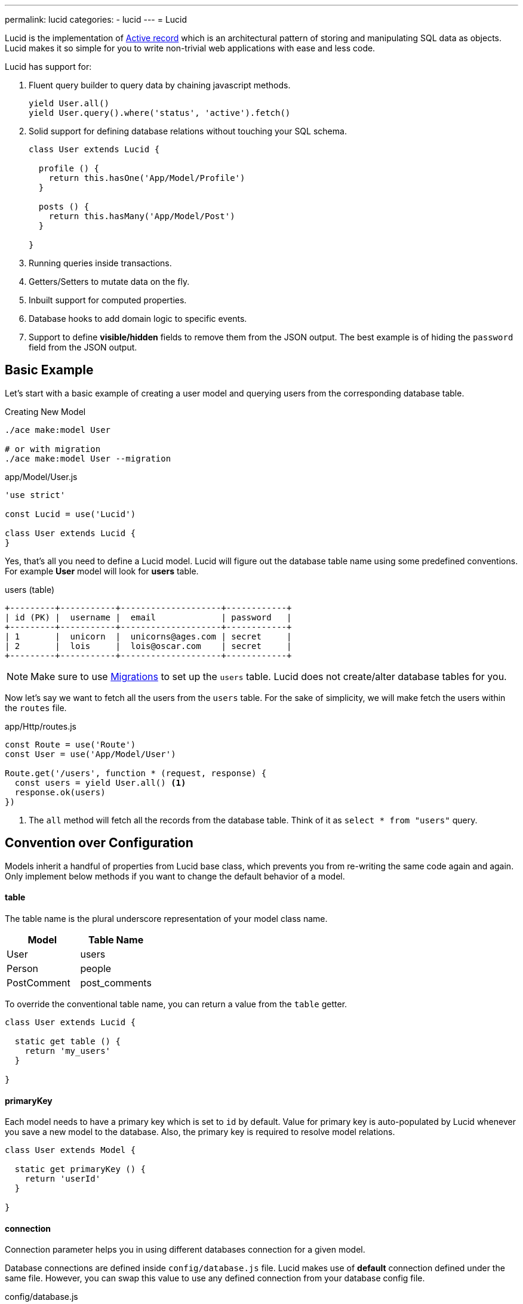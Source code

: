 ---
permalink: lucid
categories:
- lucid
---
= Lucid

toc::[]

Lucid is the implementation of link:https://en.wikipedia.org/wiki/Active_record_pattern[Active record, window="_blank"] which is an architectural pattern of storing and manipulating SQL data as objects. Lucid makes it so simple for you to write non-trivial web applications with ease and less code.

Lucid has support for:

[pretty-list]
1. Fluent query builder to query data by chaining javascript methods.
+
[source, javascript]
----
yield User.all()
yield User.query().where('status', 'active').fetch()
----

2. Solid support for defining database relations without touching your SQL schema.
+
[source, javascript]
----
class User extends Lucid {

  profile () {
    return this.hasOne('App/Model/Profile')
  }

  posts () {
    return this.hasMany('App/Model/Post')
  }

}
----
3. Running queries inside transactions.
4. Getters/Setters to mutate data on the fly.
5. Inbuilt support for computed properties.
6. Database hooks to add domain logic to specific events.
7. Support to define *visible/hidden* fields to remove them from the JSON output. The best example is of hiding the `password` field from the JSON output.

== Basic Example
Let's start with a basic example of creating a user model and querying users from the corresponding database table.

.Creating New Model
[source, bash]
----
./ace make:model User

# or with migration
./ace make:model User --migration
----

.app/Model/User.js
[source, javascript]
----
'use strict'

const Lucid = use('Lucid')

class User extends Lucid {
}
----

Yes, that's all you need to define a Lucid model. Lucid will figure out the database table name using some predefined conventions. For example *User* model will look for *users* table.

.users (table)
[source]
----
+---------+-----------+--------------------+------------+
| id (PK) |  username |  email             | password   |
+---------+-----------+--------------------+------------+
| 1       |  unicorn  |  unicorns@ages.com | secret     |
| 2       |  lois     |  lois@oscar.com    | secret     |
+---------+-----------+--------------------+------------+
----

NOTE: Make sure to use link:migrations[Migrations] to set up the `users` table. Lucid does not create/alter database tables for you.

Now let's say we want to fetch all the users from the `users` table. For the sake of simplicity, we will make fetch the users within the `routes` file.

.app/Http/routes.js
[source, javascript]
----
const Route = use('Route')
const User = use('App/Model/User')

Route.get('/users', function * (request, response) {
  const users = yield User.all() <1>
  response.ok(users)
})
----

<1> The `all` method will fetch all the records from the database table. Think of it as `select * from "users"` query.

== Convention over Configuration
Models inherit a handful of properties from Lucid base class, which prevents you from re-writing the same code again and again. Only implement below methods if you want to change the default behavior of a model.

==== table
The table name is the plural underscore representation of your model class name.

[options="header"]
|====
| Model | Table Name
| User | users
| Person | people
| PostComment | post_comments
|====

To override the conventional table name, you can return a value from the `table` getter.

[source, javascript]
----
class User extends Lucid {

  static get table () {
    return 'my_users'
  }

}
----

==== primaryKey
Each model needs to have a primary key which is set to `id` by default. Value for primary key is auto-populated by Lucid whenever you save a new model to the database. Also, the primary key is required to resolve model relations.

[source, javascript]
----
class User extends Model {

  static get primaryKey () {
    return 'userId'
  }

}
----

==== connection
Connection parameter helps you in using different databases connection for a given model.

Database connections are defined inside `config/database.js` file. Lucid makes use of *default* connection defined under the same file. However, you can swap this value to use any defined connection from your database config file.

.config/database.js
[source, javascript]
----
module.exports = {
  connection: 'mysql',

  mysql: {
    ....
  },

  reportsMysql: {
    ...
  }
}
----

.app/Model/Report
[source, javascript]
----
class Report extends Mysql {

  static get connection () {
    return 'reportsMysql'
  }

}
----

== TimeStamps
Timestamps eliminate the need for setting up timestamps manually every time you create or update a record. Following timestamps are used for different database operations.

==== createTimestamp
Create timestamp defines the database field to be used for adding row creation time to the database table. You can override this property to specify a different field name or return `null` to disable it.

[source, javascript]
----
class User extends Lucid {

  static get createTimestamp () {
    return 'created_at'
  }

}
----

==== updateTimestamp
Every time you modify a row in a database table `updateTimestamp` will be updated to the current time.

[source, javascript]
----
class User extends Lucid {

  static get updateTimestamp () {
    return 'updated_at'
  }

}
----

==== deleteTimestamp
The `deleteTimestamp` behaves a little different from *create* and *update* timestamps. You should only return value from this method if you want to make use of soft deletes.
Soft deletes are disabled by default, You can override this property to specify a different field name or return `null` to disable it.

[source, javascript]
----
class User extends Lucid {

  static get deleteTimestamp () {
    return 'deleted_at'
  }

}
----

Soft deletes is a term for deleting records by updating a delete timestamp instead of removing the row from the database.In other words, *soft deletes are safe deletes*, where you never loose data from your SQL tables.

==== dateFormat
Date format specifies the format of date in which timestamps should be saved. Internally models will convert dates to link:http://momentjs.com/[moment.js, window="_blank"] instance. You can define any valid date format supported by momentjs.

[source, javascript]
----
class User extends Lucid {

  static get dateFormat () {
    return 'YYYY-MM-DD HH:mm:ss'
  }

}
----

== Omitting Fields From JSON Output
Quite often you will find yourself omitting/picking fields from the database results. For example: Hiding the *user's password* from the JSON output. Doing this manually can be tedious in many ways.

1. You will have manually loop over the rows and delete the key/value pair.
2. When you fetch relationships, you will have to loop through all the parent records and then their child records to delete the key/value pair.

AdonisJs makes it simpler by defining the *visible* or *hidden* (one at a time) on your model.

.Defining Hidden
[source, javascript]
----
class User extends Lucid {

  static get hidden () {
    return ['password']
  }

}
----

.Defining Visible
[source, javascript]
----
class Post extends Lucid {

  static get visible () {
    return ['title', 'body']
  }

}
----

== Query Scopes
Query scopes are fluent methods defined on your models as static methods and can be used within the query builder chain. Think of them as *descriptive* convenient methods for extending the query builder.

[source, javascript]
----
class User extends Lucid {

  static scopeActive (builder) {
    builder.where('status', 'active')
  }

}
----

Now to make use of the *active* scope, you just need to call the method on the query builder chain.

[source, javascript]
----
const activeUsers = yield User.query().active().fetch()
----

=== Query Scopes Rules
[pretty-list]
1. Query scopes are always defined as static methods.
2. You must append your methods with `scope` followed by the *PascalCase* method name. For example: `scopeLatest()` will be used as `latest`.
3. You must call the `query` method on your model before calling any query scopes.

== Traits
Unfortunately, Javascript has no way of defining traits/mixins natively. *Lucid* models makes it easier for you to add traits to your models and extend them by adding new methods/properties.

==== traits
[source, javascript]
----
class Post extends Lucid {

  static get traits () {
    return ['Adonis/Traits/Slugify']
  }

}
----

==== use(trait)
Also, you can dynamically add traits using the `use` method.

[source, javascript]
----
class Post extends Lucid {

  static boot () {
    super.boot()
    this.use('Adonis/Traits/Slugify')
  }

}
----

NOTE: Make sure to define traits only once. Redefining traits will cause multiple registrations of a triat, and your models will misbehave. The best place of defining *dynamic* traits is inside the Model `boot` method.

== CRUD Operations
CRUD is a term used to *Create*, *Read*, *Update* and *Delete* records from a database table. Lucid models offer a handful of convenient methods to make this process easier. Let's take an example of managing *posts* using the Post model.

.posts table
[source]
----
+------------+-----------------+
| name       |  type           |
+------------+-----------------+
| id (PK)    |  INTEGER        |
| title      |  VARCHAR(255)   |
| body       |  TEXT           |
| created_at |  DATETIME       |
| updated_at |  DATETIME       |
+------------+-----------------+
----

.Create Post Model
[source, bash]
----
./ace make:model Post
----

Now let's make use of the Post Model to perform CRUD operations

==== create
[source, javascript]
----
const post = new Post()
post.title = 'Adonis 101'
post.body  = 'Adonis 101 is an introductory guide for beginners.'

yield post.save() // SQL Insert
----

The `save` method will persist the model to the database. If row already exists in the database, it will update it. Alternatively, you can also make use of the `create` method which allows you to pass all the values as a parameter

[source, javascript]
----
const post = yield Post.create({
  title: 'Adonis 101',
  body: 'Adonis 101 is an introductory guide for beginners'
})
----

==== read
Read operation is divided into two segments. First is to fetch all the *posts* and another one is to fetch a single post using `id` or any other unique identifier.

.Fetching All Posts
[source, javascript]
----
const posts = yield Post.all()
----

.Fetching A Single Post
[source, javascript]
----
const postId = request.param('id')
const post = yield Post.find(postId)

if (post) {
  yield response.sendView('posts.show', { post: post.toJSON() })
  return
}

response.send('Sorry, cannot find the selected found')
----

==== update
The update operation is performed on an existing model instance. In general scenarios, you will have an id of a row that you want to update.

[source, javascript]
----
const post = yield Post.findBy('id', 1)
post.body = 'Adding some new content'

yield post.save() // SQL Update
----

Alternatively, you can also make use of the `fill` method to pass all new key/values pairs as an object.

[source, javascript]
----
const post = yield Post.findBy('id', 1)
post.fill({body: 'Adding some new content'})

yield post.save() // SQL Update
----

==== delete
Delete operation is also performed on an existing model instance. If you have turned on xref:_deletetimestamp[softDeletes], then rows will not be deleted from SQL. However, the model instance will be considered deleted.

[source, javascript]
----
const post = yield Post.findBy('id', 1)
yield post.delete()
----

Also, from this point model instance will *freeze for edits*. However, you can still read data from existing model instance but will not be able to edit it anymore.

[source, javascript]
----
const post = yield Post.findById(1)
yield post.delete()

console.log(post.title) // Adonis 101

post.title = 'New title' // will throw RuntimeException
----


== Lucid Methods
Lucid internally makes use of link:query-builder[Database Provider] which means all methods from Database provider are available to your models. Also below methods have been added for convenience.

==== query()
The `query` method will return the query builder instance which means you build your queries with the same ease as would do with Database provider.

[source, javascript]
----
yield Post.query().where('title', 'Adonis 101').fetch()
----

==== fetch
It is important to understand role of the `fetch` method. Fetch method will execute the query chain but also makes sure to return a collection of model instances.

Which means each item inside the collection array will not be a regular Object. Instead, it will be a complete model instance.For example:

.Without Fetch
[source, javascript]
----
const posts = yield Post.query().where('title', 'Adonis 101')
console.log(posts)
----

.Output
[source]
----
[
  {
    id: 1,
    title: 'Adonis 101',
    body: 'Adonis 101 is an introductory guide for beginners.',
    created_at: '2016-02-20 17:59:25',
    updated_at: '2016-02-20 17:59:29'
  }
]
----

.With Fetch
[source, javascript]
----
const posts = yield Post.query().where('title', 'Adonis 101').fetch()
console.log(posts.value())
----

.Output
[source]
----
[
  Post {
    attributes: {
      id: 1,
      title: 'Adonis 101',
      body: 'Adonis 101 is an introductory guide for beginners.',
      created_at: '2016-02-20 17:59:25',
      updated_at: '2016-02-20 17:59:29'
    },
    original: { ... }
  }
]
----

Later one is an array of model instances, which has its benefits. We will talk about them in a different guide.

==== first
The `first` method will return only the first matched row as the model instance. If no row has been found, it will return `null`.

[source, javascript]
----
const post = yield Post.query().where('title', 'Adonis 101').first()
----

==== findBy(key, value)
Find a single row for a given key/value pair.

TIP: this is just a short alias for the "first()" method above

[source, javascript]
----
yield Post.findBy('title', '...')
yield Post.findBy('body', '...')
yield Post.findBy('id', '...')
----

==== find(value)
The `find` method is similar to the xref:_find_by_key_value(findBy) method instead it makes use of the xref:_primary_key(primaryKey) as the key for fetching the row.

[source, javascript]
----
yield Post.find(1)
----

==== all()
Returns all the rows from the corresponding database table.

[source, javascript]
----
yield Post.all()
----

==== ids()
Returns an array of all the *ids* from the corresponding database table.

[source, javscript]
----
const ids = yield Post.ids()
----

==== pair(lhs, rhs)
The `pair` method will return a flat object with a key/value pair of *lhs* and *rhs* key. It is helpful in populating the select box options.

[source, javascript]
----
const countries = yield Country.pair('code', 'name')
----

.Output
[source, javascript]
----
{
  ind: 'India',
  us: 'United States',
  uk: 'United Kingdom'
}
----

==== paginate(page, [perPage=20])
The `paginate` method makes it so simple to paginate over database records.

[source, javascript]
----
const posts = yield Post.paginate(request.input('page', 1), 5)
yield response.json(posts)
----

.Output
[source, javascript]
----
{
  total: 5,
  perPage: 2,
  currentPage: 1,
  lastPage: 3,
  data: [
    {...},
    {...},
  ]
}
----

==== pick([limit=1])
The `pick` method will pick the first given number of records from the database.

[source, javascript]
----
const posts = yield Post.pick(2)
----

==== pickInverse([limit=1])
The `pickInverse` works similar to the `pick` method instead it will pick rows with `desc` clause.

[source, javascript]
----
const posts = yield Post.pickInverse(2)
----

==== create(values)
The `create` method is used to create a new row to the database

[source, javascript]
----
const user = yield User.create({ username: 'virk', email: 'virk@adonisjs.com' })
----

==== save()
Create/Update a model instance

[source, javascript]
----
const user = new User()
user.username = 'virk'
user.email = 'virk@adonisjs.com'

yield user.save()
----

==== createMany
Create multiple rows at once. This method will return an array of model instances.

[source, javascript]
----
const users = yield User.createMany([{...}, {...}])
----

== Failing Early
Lucid also has some handy methods that will throw exceptions when not able to find a given row using `find` or `findBy` method. Some programmers find it simpler to throw exception and catch them later inside a global handler to avoid `if/else` clause everywhere.

==== findOrFail(value)

[source, javascript]
----
const userId = request.param('id')
const user = yield User.findOrFail(userId)
----

==== findByOrFail(key, value)

[source, javascript]
----
const user = yield User.findByOrFail('username', 'virk')
----

If you want, you can wrap your `orFail` methods inside a `try/catch` block, or you can handle them globally inside `app/Listeners/Http.js` file.

.app/Listeners/Http.js
[source, javascript]
----
Http.handleError = function * (error, request, response) {
  if (error.name === 'ModelNotFoundException') {
    response.status(401).send('Resource not found')
    return
  }
}
----

==== findOrCreate (whereAttributes, values)
The `findOrCreate` method is a shortcut to finding a record and if not found a new record will be created and returned back on the fly.

[source, javascript]
----
const user = yield User.findOrCreate(
  { username: 'virk' },
  { username: 'virk', email: 'virk@adonisjs.com' }
)
----

== Using Transactions
AdonisJs has first class support for running SQL transactions using the link:query-builder#_database_transactions[Database Provider]. Also, your Lucid models can make use of transactions when creating, updating or deleting records.

==== useTransaction
[source, javascript]
----
const Database = use('Database')
const trx = yield Database.beginTransaction() <1>

const user = new User()
user.username = 'liza'
user.password = 'secret'
user.useTransaction(trx) <2>
yield user.save()
trx.commit() <3>
----

<1> You always make use of the database provider to begin a new transaction. The reason we decoupled transactions from the Lucid models is to offer the flexibility of using same transaction instance of different models.
<2> The `useTransaction` method will use the transaction instance to perform upcoming SQL operations.
<3> The `commit` method gives you the ability to commit the transaction or `rollback` it if something unexpected happened.
